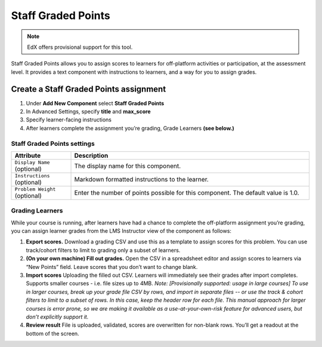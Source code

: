 .. _StaffGraded:

###################
Staff Graded Points
###################

.. note:: EdX offers provisional support for this tool.

Staff Graded Points allows you to assign scores to learners for off-platform activities
or participation, at the assessment level. It provides a text component with instructions
to learners, and a way for you to assign grades.


***************************************
Create a Staff Graded Points assignment
***************************************

#. Under **Add New Component** select **Staff Graded Points**

#. In Advanced Settings, specify **title** and **max_score**

#. Specify learner-facing instructions

#. After learners complete the assignment you’re grading, Grade Learners **(see below.)**



.. _StaffGraded Settings:

============================
Staff Graded Points settings
============================

.. list-table::
   :widths: 20 80
   :header-rows: 1

   * - Attribute
     - Description
   * - ``Display Name`` (optional)
     - The display name for this component.
   * - ``Instructions`` (optional)
     - Markdown formatted instructions to the learner.
   * - ``Problem Weight`` (optional)
     - Enter the number of points possible for this component. The default value is 1.0.



.. _StaffGraded Grading:

================
Grading Learners
================

While your course is running, after learners have had a chance to complete the off-platform assignment you’re grading, you can assign learner grades from the LMS Instructor view of the component as follows:

#. **Export scores.** Download a grading CSV and use this as a template to assign scores for this problem. You can use track/cohort filters to limit to grading only a subset of learners. 

#. **(On your own machine) Fill out grades.** Open the CSV in a spreadsheet editor and assign scores to learners via “New Points” field. Leave scores that you don’t want to change blank.

#. **Import scores** Uploading the filled out CSV. Learners will immediately see their grades after import completes. Supports smaller courses - i.e. file sizes up to 4MB. *Note: [Provisionally supported: usage in large courses] To use in larger courses, break up your grade file CSV by rows, and import in separate files -- or use the track & cohort filters to limit to a subset of rows. In this case, keep the header row for each file. This manual approach for larger courses is error prone, so we are making it available as a use-at-your-own-risk feature for advanced users, but don’t explicitly support it.*

#. **Review result** File is uploaded, validated, scores are overwritten for non-blank rows. You’ll get a readout at the bottom of the screen. 

